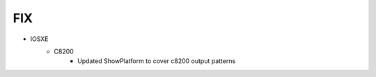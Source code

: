 --------------------------------------------------------------------------------
                                FIX
--------------------------------------------------------------------------------
* IOSXE
    * C8200
        * Updated ShowPlatform to cover c8200 output patterns
